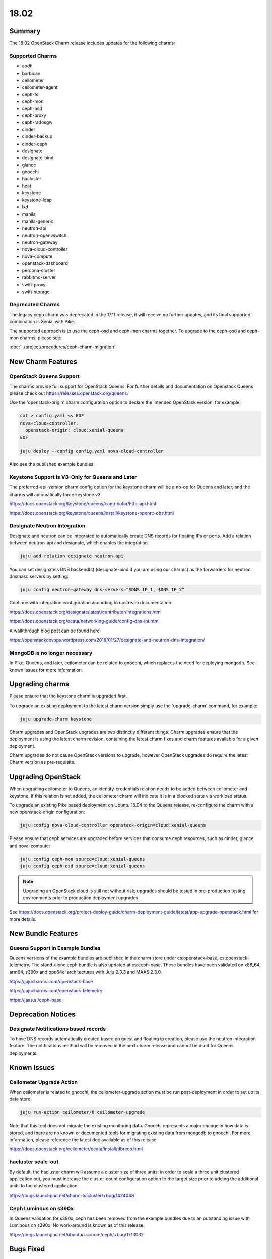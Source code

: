 .. _release_notes_1802:

=====
18.02
=====

Summary
=======

The 18.02 OpenStack Charm release includes updates for the following charms:

Supported Charms
~~~~~~~~~~~~~~~~

* aodh
* barbican
* ceilometer
* ceilometer-agent
* ceph-fs
* ceph-mon
* ceph-osd
* ceph-proxy
* ceph-radosgw
* cinder
* cinder-backup
* cinder-ceph
* designate
* designate-bind
* glance
* gnocchi
* hacluster
* heat
* keystone
* keystone-ldap
* lxd
* manila
* manila-generic
* neutron-api
* neutron-openvswitch
* neutron-gateway
* nova-cloud-controller
* nova-compute
* openstack-dashboard
* percona-cluster
* rabbitmq-server
* swift-proxy
* swift-storage

Deprecated Charms
~~~~~~~~~~~~~~~~~
The legacy ceph charm was deprecated in the 17.11 release, it will receive no further updates, and its final supported combination is Xenial with Pike.

The supported approach is to use the ceph-osd and ceph-mon charms together. To upgrade to the ceph-osd and ceph-mon charms, please see:

:doc:`../project/procedures/ceph-charm-migration`

New Charm Features
==================

OpenStack Queens Support
~~~~~~~~~~~~~~~~~~~~~~~~
The charms provide full support for OpenStack Queens. For further details and documentation on Openstack Queens please check out https://releases.openstack.org/queens.

Use the 'openstack-origin' charm configuration option to declare the intended OpenStack version, for example:

.. code:: bash

    cat > config.yaml << EOF
    nova-cloud-controller:
      openstack-origin: cloud:xenial-queens
    EOF

    juju deploy --config config.yaml nova-cloud-controller

Also see the published example bundles.

Keystone Support is V3-Only for Queens and Later
~~~~~~~~~~~~~~~~~~~~~~~~~~~~~~~~~~~~~~~~~~~~~~~~
The preferred-api-version charm config option for the keystone charm will be a no-op for Queens and later, and the charms will automatically force keystone v3.

https://docs.openstack.org/keystone/queens/contributor/http-api.html

https://docs.openstack.org/keystone/queens/install/keystone-openrc-obs.html

Designate Neutron Integration
~~~~~~~~~~~~~~~~~~~~~~~~~~~~~
Designate and neutron can be integrated to automatically create DNS records for floating IPs or ports. Add a relation between neutron-api and designate, which enables the integration.

.. code:: bash

    juju add-relation designate neutron-api

You can set designate's DNS backend(s) (designate-bind if you are using our charms) as the forwarders for neutron dnsmasq servers by setting:

.. code:: bash

    juju config neutron-gateway dns-servers=”$DNS_IP_1, $DNS_IP_2”

Continue with integration configuration according to upstream documentation:

https://docs.openstack.org/designate/latest/contributor/integrations.html

https://docs.openstack.org/ocata/networking-guide/config-dns-int.html

A walkthrough blog post can be found here:

https://openstackdevops.wordpress.com/2018/01/27/designate-and-neutron-dns-integration/

MongoDB is no longer necessary
~~~~~~~~~~~~~~~~~~~~~~~~~~~~~~

In Pike, Queens, and later, ceilometer can be related to gnocchi, which replaces the need for deploying mongodb.  See known issues for more information.

Upgrading charms
================

Please ensure that the keystone charm is upgraded first.

To upgrade an existing deployment to the latest charm version simply use the
'upgrade-charm' command, for example:

.. code:: bash

    juju upgrade-charm keystone

Charm upgrades and OpenStack upgrades are two distinctly different things. Charm upgrades ensure that the deployment is using the latest charm revision, containing the latest charm fixes and charm features available for a given deployment.

Charm upgrades do not cause OpenStack versions to upgrade, however OpenStack upgrades do require the latest Charm version as pre-requisite.

Upgrading OpenStack
===================
When upgrading ceilometer to Queens, an identity-credentials relation needs to be added between ceilometer and keystone. If this relation is not added, the ceilometer charm will indicate it is in a blocked state via workload status.

To upgrade an existing Pike based deployment on Ubuntu 16.04 to the Queens
release, re-configure the charm with a new openstack-origin
configuration:

.. code:: bash

    juju config nova-cloud-controller openstack-origin=cloud:xenial-queens

Please ensure that ceph services are upgraded before services that consume ceph
resources, such as cinder, glance and nova-compute:

.. code:: bash

    juju config ceph-mon source=cloud:xenial-queens
    juju config ceph-osd source=cloud:xenial-queens

.. note::

   Upgrading an OpenStack cloud is still not without risk; upgrades should
   be tested in pre-production testing environments prior to production deployment
   upgrades.

See https://docs.openstack.org/project-deploy-guide/charm-deployment-guide/latest/app-upgrade-openstack.html for more details.


New Bundle Features
===================

Queens Support in Example Bundles
~~~~~~~~~~~~~~~~~~~~~~~~~~~~~~~~~

Queens versions of the example bundles are published in the charm store under cs:openstack-base, cs:openstack-telemetry. The stand-alone ceph bundle is also updated at cs:ceph-base. These bundles have been validated on x86_64, arm64, s390x and ppc64el architectures with Juju 2.3.3 and MAAS 2.3.0.

https://jujucharms.com/openstack-base

https://jujucharms.com/openstack-telemetry

https://jaas.ai/ceph-base


Deprecation Notices
===================

Designate Notifications based records
~~~~~~~~~~~~~~~~~~~~~~~~~~~~~~~~~~~~~

To have DNS records automatically created based on guest and floating ip creation, please use the neutron integration feature. The notifications method will be removed in the next charm release and cannot be used for Queens deployments.


Known Issues
============

Ceilometer Upgrade Action
~~~~~~~~~~~~~~~~~~~~~~~~~

When ceilometer is related to gnocchi, the ceilometer-upgrade action must be run post-deployment in order to set up its data store.

.. code:: bash

    juju run-action ceilometer/0 ceilometer-upgrade

Note that this tool does not migrate the existing monitoring data. Gnocchi represents a major change in how data is stored, and there are no known or documented tools for migrating existing data from mongodb to gnocchi. For more information, please reference the latest doc available as of this release:

https://docs.openstack.org/ceilometer/ocata/install/dbreco.html

hacluster scale-out
~~~~~~~~~~~~~~~~~~~

By default, the hacluster charm will assume a cluster size of three units; in order to scale a three unit clustered application out, you must increase the cluster-count configuration option to the target size prior to adding the additional units to the clustered application.

https://bugs.launchpad.net/charm-hacluster/+bug/1424048

Ceph Luminous on s390x
~~~~~~~~~~~~~~~~~~~~~~

In Queens validation for s390x, ceph has been removed from the example bundles due to an outstanding issue with Luminous on s390x. No work-around is known as of this release.

https://bugs.launchpad.net/ubuntu/+source/ceph/+bug/1713032

Bugs Fixed
==========

This release includes 112 bugs fixes. For the full list of bugs resolved for the 18.02 charms release please refer to https://launchpad.net/openstack-charms/+milestone/18.02.

Next Release Info
=================
The next OpenStack Charms release is currently scheduled for May 2018, and is subject to change.  Please see https://docs.openstack.org/charm-guide/latest for current information.

